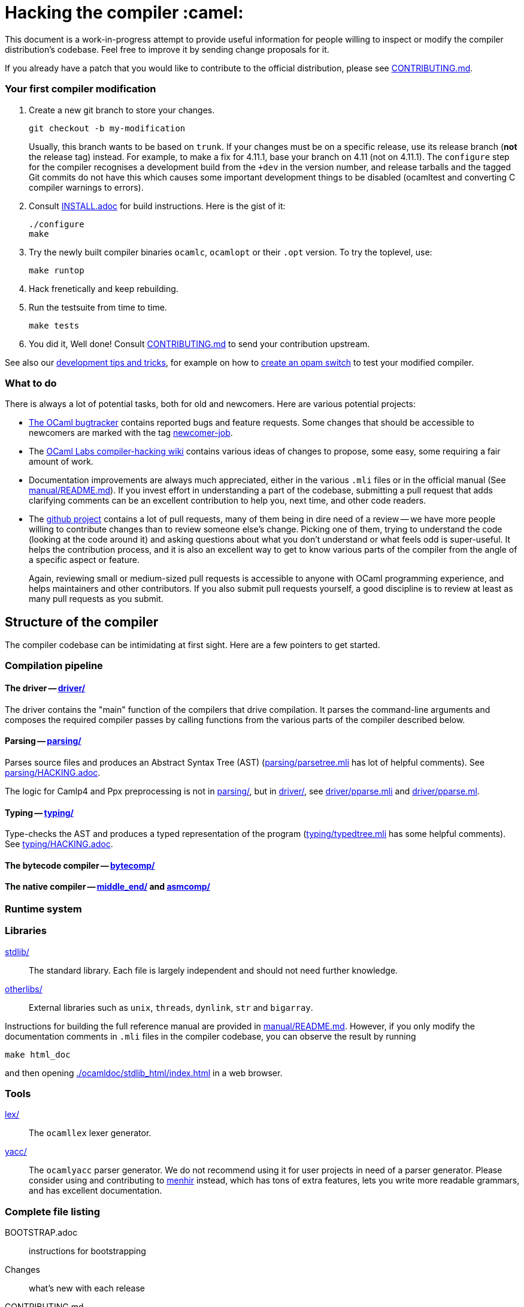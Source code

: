 = Hacking the compiler :camel:

This document is a work-in-progress attempt to provide useful
information for people willing to inspect or modify the compiler
distribution's codebase. Feel free to improve it by sending change
proposals for it.

If you already have a patch that you would like to contribute to the
official distribution, please see link:CONTRIBUTING.md[].

=== Your first compiler modification

1. Create a new git branch to store your changes.
+
----
git checkout -b my-modification
----
Usually, this branch wants to be based on `trunk`. If your changes must be on a
specific release, use its release branch (*not* the release tag) instead. For
example, to make a fix for 4.11.1, base your branch on 4.11 (not on 4.11.1). The
`configure` step for the compiler recognises a development build from the `+dev`
in the version number, and release tarballs and the tagged Git commits do not
have this which causes some important development things to be disabled
(ocamltest and converting C compiler warnings to errors).

2. Consult link:INSTALL.adoc[] for build instructions. Here is the gist of it:
+
----
./configure
make
----

3. Try the newly built compiler binaries `ocamlc`, `ocamlopt` or their
`.opt` version. To try the toplevel, use:
+
----
make runtop
----

4. Hack frenetically and keep rebuilding.

5. Run the testsuite from time to time.
+
----
make tests
----

6. You did it, Well done! Consult link:CONTRIBUTING.md[] to send your contribution upstream.

See also our <<tips,development tips and tricks>>, for example on how to
<<opam-switch,create an opam switch>> to test your modified compiler.

=== What to do

There is always a lot of potential tasks, both for old and
newcomers. Here are various potential projects:

* https://github.com/ocaml/ocaml/issues[The OCaml
  bugtracker] contains reported bugs and feature requests. Some
  changes that should be accessible to newcomers are marked with the
  tag link:++https://github.com/ocaml/ocaml/issues?q=is%3Aopen+is%3Aissue+label%3Anewcomer-job++[
  newcomer-job].

* The
  https://github.com/ocamllabs/compiler-hacking/wiki/Things-to-work-on[OCaml
  Labs compiler-hacking wiki] contains various ideas of changes to
  propose, some easy, some requiring a fair amount of work.

* Documentation improvements are always much appreciated, either in
  the various `.mli` files or in the official manual
  (See link:manual/README.md[]). If you invest effort in understanding
  a part of the codebase, submitting a pull request that adds
  clarifying comments can be an excellent contribution to help you,
  next time, and other code readers.

* The https://github.com/ocaml/ocaml[github project] contains a lot of
  pull requests, many of them being in dire need of a review -- we
  have more people willing to contribute changes than to review
  someone else's change. Picking one of them, trying to understand the
  code (looking at the code around it) and asking questions about what
  you don't understand or what feels odd is super-useful. It helps the
  contribution process, and it is also an excellent way to get to know
  various parts of the compiler from the angle of a specific aspect or
  feature.
+
Again, reviewing small or medium-sized pull requests is accessible to
anyone with OCaml programming experience, and helps maintainers and
other contributors. If you also submit pull requests yourself, a good
discipline is to review at least as many pull requests as you submit.

== Structure of the compiler

The compiler codebase can be intimidating at first sight. Here are
a few pointers to get started.

=== Compilation pipeline

==== The driver -- link:driver/[]

The driver contains the "main" function of the compilers that drive
compilation. It parses the command-line arguments and composes the
required compiler passes by calling functions from the various parts
of the compiler described below.

==== Parsing -- link:parsing/[]

Parses source files and produces an Abstract Syntax Tree (AST)
(link:parsing/parsetree.mli[] has lot of helpful comments). See
link:parsing/HACKING.adoc[].

The logic for Camlp4 and Ppx preprocessing is not in link:parsing/[],
but in link:driver/[], see link:driver/pparse.mli[] and
link:driver/pparse.ml[].

==== Typing -- link:typing/[]

Type-checks the AST and produces a typed representation of the program
(link:typing/typedtree.mli[] has some helpful comments). See
link:typing/HACKING.adoc[].

==== The bytecode compiler -- link:bytecomp/[]

==== The native compiler -- link:middle_end/[] and link:asmcomp/[]

=== Runtime system

=== Libraries

link:stdlib/[]:: The standard library. Each file is largely
independent and should not need further knowledge.

link:otherlibs/[]:: External libraries such as `unix`, `threads`,
`dynlink`, `str` and `bigarray`.

Instructions for building the full reference manual are provided in
link:manual/README.md[]. However, if you only modify the documentation
comments in `.mli` files in the compiler codebase, you can observe the
result by running

----
make html_doc
----

and then opening link:./ocamldoc/stdlib_html/index.html[] in a web browser.

=== Tools

link:lex/[]:: The `ocamllex` lexer generator.

link:yacc/[]:: The `ocamlyacc` parser generator. We do not recommend
using it for user projects in need of a parser generator. Please
consider using and contributing to
link:http://gallium.inria.fr/~fpottier/menhir/[menhir] instead, which
has tons of extra features, lets you write more readable grammars, and
has excellent documentation.

=== Complete file listing

  BOOTSTRAP.adoc::        instructions for bootstrapping
  Changes::               what's new with each release
  CONTRIBUTING.md::       how to contribute to OCaml
  HACKING.adoc::          this file
  INSTALL.adoc::          instructions for installation
  LICENSE::               license and copyright notice
  Makefile::              main Makefile
  Makefile.common::       common Makefile definitions
  Makefile.tools::        used by manual/ and testsuite/ Makefiles
  README.adoc::           general information on the compiler distribution
  README.win32.adoc::     general information on the Windows ports of OCaml
  VERSION::               version string
  asmcomp/::              native-code compiler and linker
  boot/::                 bootstrap compiler
  build-aux/:             autotools support scripts
  bytecomp/::             bytecode compiler and linker
  compilerlibs/::         the OCaml compiler as a library
  configure::             configure script
  configure.ac:           autoconf input file
  debugger/::             source-level replay debugger
  driver/::               driver code for the compilers
  flexdll/::              git submodule -- see link:README.win32.adoc[]
  lex/::                  lexer generator
  man/::                  man pages
  manual/::               system to generate the manual
  middle_end/::           the flambda optimisation phase
  ocamldoc/::             documentation generator
  ocamltest/::            test driver
  otherlibs/::            several additional libraries
  parsing/::              syntax analysis -- see link:parsing/HACKING.adoc[]
  runtime/::              bytecode interpreter and runtime systems
  stdlib/::               standard library
  testsuite/::            tests -- see link:testsuite/HACKING.adoc[]
  tools/::                various utilities
  toplevel/::             interactive system
  typing/::               typechecking -- see link:typing/HACKING.adoc[]
  utils/::                utility libraries
  yacc/::                 parser generator

[#tips]
== Development tips and tricks

=== Keep merge commits when merging and cherry-picking Github PRs

Having the Github PR number show up in the git log is very useful for
later triaging. We recently disabled the "Rebase and merge" button,
precisely because it does not produce a merge commit.

When you cherry-pick a PR in another branch, please cherry-pick this
merge-style commit rather than individual commits, whenever
possible. (Picking a merge commit typically requires the `-m 1`
option.) You should also use the `-x` option to include the hash of
the original commit in the commit message.

----
git cherry-pick -x -m 1 <merge-commit-hash>
----

[#opam-switch]
=== Testing with `opam`

If you are working on a development version of the compiler, you can create an
opam switch from it by running the following from the development repository:

-----
-opam switch create . --empty
-opam install .
-----

If you want to test someone else's development version from a public
git repository, you can build a switch directly (without cloning their
work locally) by pinning:

----
opam switch create my-switch-name --empty
# Replace $VERSION by the trunk version
opam pin add ocaml-variants.$VERSION+branch git+https://$REPO#branch
----

=== Useful Makefile targets

Besides the targets listed in link:INSTALL.adoc[] for build and
installation, the following targets may be of use:

`make runtop` :: builds and runs the ocaml toplevel of the distribution
                          (optionally uses `rlwrap` for readline+history support)
`make natruntop`:: builds and runs the native ocaml toplevel (experimental)

`make partialclean`:: Clean the OCaml files but keep the compiled C files.

`make depend`:: Regenerate the `.depend` file. Should be used each time new dependencies are added between files.

`make -C testsuite parallel`:: see link:testsuite/HACKING.adoc[]

Additionally, there are some developer specific targets in link:Makefile.dev[].
These targets are automatically available when working in a Git clone of the
repository, but are not available from a tarball.

=== Automatic configure options

If you have options to `configure` which you always (or at least frequently)
use, it's possible to store them in Git, and `configure` will automatically add
them. For example, you may wish to avoid building the debug runtime by default
while developing, in which case you can issue
`git config --global ocaml.configure '--disable-debug-runtime'`. The `configure`
script will alert you that it has picked up this option and added it _before_
any options you specified for `configure`.

Options are added before those passed on the command line, so it's possible to
override them, for example `./configure --enable-debug-runtime` will build the
debug runtime, since the enable flag appears after the disable flag. You can
also use the full power of Git's `config` command and have options specific to
particular clone or worktree.

=== Speeding up configure

`configure` includes the standard `-C` option which caches various test results
in the file `config.cache` and can use those results to avoid running tests in
subsequent invocations. This mechanism works fine, except that it is easy to
clean the cache by mistake (e.g. with `git clean -dfX`). The cache is also
host-specific which means the file has to be deleted if you run `configure` with
a new `--host` value (this is quite common on Windows, where `configure` is
also quite slow to run).

You can elect to have host-specific cache files by issuing
`git config --global ocaml.configure-cache .`. The `configure` script will now
automatically create `ocaml-host.cache` (e.g. `ocaml-x86_64-pc-windows.cache`,
or `ocaml-default.cache`). If you work with multiple worktrees, you can share
these cache files by issuing `git config --global ocaml.configure-cache ..`. The
directory is interpreted _relative_ to the `configure` script.

=== Bootstrapping

The OCaml compiler is bootstrapped. This means that
previously-compiled bytecode versions of the compiler and lexer are
included in the repository under the
link:boot/[] directory. These bytecode images are used once the
bytecode runtime (which is written in C) has been built to compile the
standard library and then to build a fresh compiler. Details can be
found in link:BOOTSTRAP.adoc[].

=== Speeding up builds

Once you've built a natively-compiled `ocamlc.opt`, you can use it to
speed up future builds by copying it to `boot`:

----
cp ocamlc.opt boot/
----

If `boot/ocamlc` changes (e.g. because you ran `make bootstrap`), then
the build will revert to the slower bytecode-compiled `ocamlc` until
you do the above step again.

=== Using merlin

During the development of the compiler, the internal format of compiled object
files evolves, and quickly becomes incompatible with the format of the last
OCaml release. In particular, even an up-to-date merlin will be unable to use
them during most of the development cycle: opening a compiler source file with
merlin gives a frustrating error message.

To use merlin on the compiler, you want to build the compiler with an older
version of itself. One easy way to do this is to use the experimental build
rules for Dune, which are distributed with the compiler (with no guarantees that
the build will work all the time). Assuming you already have a recent OCaml
version installed with merlin and dune, you can just run the following from the
compiler sources:

----
./configure # if not already done
make clean && dune build @libs
----

which will do a bytecode build of all the distribution (without linking
the executables), using your OCaml compiler, and generate a .merlin
file.

Merlin will be looking at the artefacts generated by dune (in `_build`), rather
than trying to open the incompatible artefacts produced by a Makefile build. In
particular, you need to repeat the dune build every time you change the interface
of some compilation unit, so that merlin is aware of the new interface.

You only need to run `configure` once, but you will need to run `make clean`
every time you want to run `dune` after you built something with `make`;
otherwise dune will complain that build artefacts are present among the sources.

Finally, there will be times where the compiler simply cannot be built with an
older version of itself. One example of this is when a new primitive is added to
the runtime, and then used in the standard library straight away, since the rest
of the compiler requires the `stdlib` library to build, nothing can be build. In
such situations, you will have to either live without merlin, or develop on an
older branch of the compiler, for example the maintenance branch of the last
released version. Developing a patch from a release branch can later introduce a
substantial amount of extra work, when you rebase to the current development
version. But it also makes it a lot easier to test the impact of your work on
third-party code, by installing a local <<opam-switch,opam switch>>: opam
packages tend to be compatible with released versions of the compiler, whereas
most packages are incompatible with the in-progress development version.

=== Continuous integration

==== Github's CI: Travis and AppVeyor

The script that is run on Travis continuous integration servers is
link:tools/ci/travis/travis-ci.sh[]; its configuration can be found as
a Travis configuration file in link:.travis.yml[].

For example, if you want to reproduce the default build on your
machine, you can use the configuration values and run command taken from
link:.travis.yml[]:

----
CI_KIND=build XARCH=x64 bash -ex tools/ci/travis/travis-ci.sh
----

The scripts support two other kinds of tests (values of the
`CI_KIND` variable) which both inspect the patch submitted as part of
a pull request. `tests` checks that the testsuite has been modified
(hopefully, improved) by the patch, and `changes` checks that the
link:Changes[] file has been modified (hopefully to add a new entry).

These tests rely on the `$TRAVIS_COMMIT_RANGE` variable which you can
set explicitly to reproduce them locally.

The `changes` check can be disabled by including "(no change
entry needed)" in one of your commit messages -- but in general all
patches submitted should come with a Changes entry; see the guidelines
in link:CONTRIBUTING.md[].

==== INRIA's Continuous Integration (CI)

INRIA provides a Jenkins continuous integration service that OCaml
uses, see link:https://ci.inria.fr/ocaml/[]. It provides a wider
architecture support (MSVC and MinGW, a zsystems s390x machine, and
various MacOS versions) than the Travis/AppVeyor testing on github,
but only runs on commits to the trunk or release branches, not on every
PR.

You do not need to be an INRIA employee to open an account on this
jenkins service; anyone can create an account there to access build
logs and manually restart builds. If you
would like to do this but have trouble doing it, please email
ocaml-ci-admin@inria.fr.

To be notified by email of build failures, you can subscribe to the
ocaml-ci-notifications@inria.fr mailing list by visiting
https://sympa.inria.fr/sympa/info/ocaml-ci-notifications[its web page.]

==== Running INRIA's CI on a publicly available git branch

If you have suspicions that your changes may fail on exotic architectures
(they touch the build system or the backend code generator,
for example) and would like to get wider testing than github's CI
provides, it is possible to manually start INRIA's CI on arbitrary git
branches even before opening a pull request as follows:

1. Make sure you have an account on Inria's CI as described before.

2. Make sure you have been added to the ocaml project.

3. Prepare a branch with the code you'd like to test, say "mybranch". It
is probably a good idea to make sure your branch is based on the latest
trunk.

4. Make your branch publicly available. For instance, you can fork
OCaml's GitHub repository and then push "mybranch" to your fork.

5. Visit https://ci.inria.fr/ocaml/job/precheck and log in. Click on
"Build with parameters".

6. Fill in the REPO_URL and BRANCH fields as appropriate and run the build.

7. You should receive a bunch of e-mails with the build logs for each
slave and each tested configuration (with and without flambda) attached.

==== Changing what the CI does

INRIA's CI "main" and "precheck" jobs run the script
tools/ci-build. In particular, when running the CI on a publicly
available branch via the "precheck" job as explained in the previous
section, you can edit this script to change what the CI will test.

For instance, parallel builds are only tested for the "trunk"
branch. In order to use "precheck" to test parallel build on a custom
branch, add this at the beginning of tools/ci-build:

----
OCAML_JOBS=10
----

=== The `caml-commits` mailing list

If you would like to receive email notifications of all commits made to the main
git repository, you can subscribe to the caml-commits@inria.fr mailing list by
visiting https://sympa.inria.fr/sympa/info/caml-commits[its web page.]

Happy Hacking!
